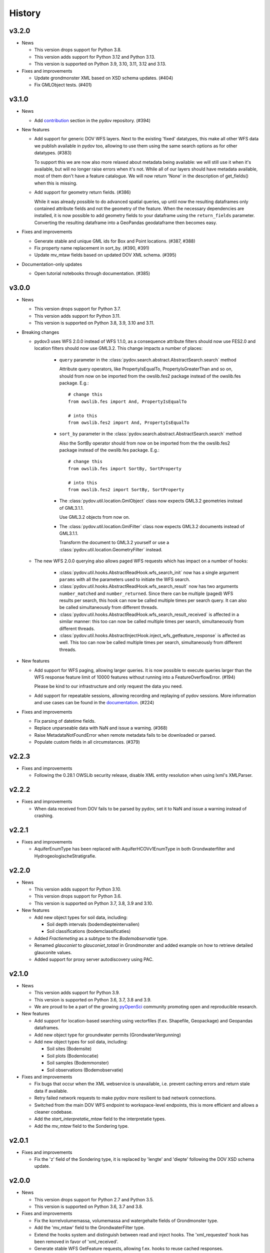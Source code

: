 .. _history:

=======
History
=======

v3.2.0
------

- News

  - This version drops support for Python 3.8.

  - This version adds support for Python 3.12 and Python 3.13.

  - This version is supported on Python 3.9, 3.10, 3.11, 3.12 and 3.13.

- Fixes and improvements

  - Update grondmonster XML based on XSD schema updates. (#404)

  - Fix GMLObject tests. (#401)


v3.1.0
------

- News

  - Add `contribution <https://github.com/DOV-Vlaanderen/pydov/tree/master/contrib>`_ section in the pydov repository. (#394)

- New features

  - Add support for generic DOV WFS layers. Next to the existing 'fixed' datatypes, this make all other WFS data we publish
    available in pydov too, allowing to use them using the same search options as for other datatypes. (#383)

    To support this we are now also more relaxed about metadata being available: we will still use it when it's available,
    but will no longer raise errors when it's not. While all of our layers should have metadata available,
    most of them don't have a feature catalogue. We will now return 'None' in the description of get_fields() when this is missing.

  - Add support for geometry return fields. (#386)

    While it was already possible to do advanced spatial queries, up until now the resulting dataframes only contained 
    attribute fields and not the geometry of the feature. When the necessary dependencies are installed, it is now 
    possible to add geometry fields to your dataframe using the ``return_fields`` parameter. Converting the resulting 
    dataframe into a GeoPandas geodataframe then becomes easy.

- Fixes and improvements

  - Generate stable and unique GML ids for Box and Point locations. (#387, #388)

  - Fix property name replacement in sort_by. (#390, #391)

  - Update mv_mtaw fields based on updated DOV XML schema. (#395)

- Documentation-only updates

  - Open tutorial notebooks through documentation. (#385)


v3.0.0
------

- News

  - This version drops support for Python 3.7.

  - This version adds support for Python 3.11.

  - This version is supported on Python 3.8, 3.9, 3.10 and 3.11.

- Breaking changes

  - pydov3 uses WFS 2.0.0 instead of WFS 1.1.0, as a consequence attribute filters
    should now use FES2.0 and location filters should now use GML3.2. This change 
    impacts a number of places:

      - ``query`` parameter in the 
        :class:`pydov.search.abstract.AbstractSearch.search` method

        Attribute query operators, like PropertyIsEqualTo, PropertyIsGreaterThan and so 
        on, should from now on be imported from the owslib.fes2 package instead 
        of the owslib.fes package. E.g.::

          # change this
          from owslib.fes import And, PropertyIsEqualTo

          # into this
          from owslib.fes2 import And, PropertyIsEqualTo

      - ``sort_by`` parameter in the 
        :class:`pydov.search.abstract.AbstractSearch.search` method

        Also the SortBy operator should from now on be imported from the the owslib.fes2 
        package instead of the owslib.fes package. E.g.::

          # change this
          from owslib.fes import SortBy, SortProperty

          # into this
          from owslib.fes2 import SortBy, SortProperty

      - The :class:`pydov.util.location.GmlObject` class now expects GML3.2 
        geometries instead of GML3.1.1.

        Use GML3.2 objects from now on.

      - The :class:`pydov.util.location.GmlFilter` class now expects GML3.2 
        documents instead of GML3.1.1.

        Transform the document to GML3.2 yourself
        or use a :class:`pydov.util.location.GeometryFilter` instead.

  - The new WFS 2.0.0 querying also allows paged WFS requests which has impact
    on a number of hooks:

      - :class:`pydov.util.hooks.AbstractReadHook.wfs_search_init` now has a 
        single argument ``params`` with all the parameters used to initiate the 
        WFS search.

      - :class:`pydov.util.hooks.AbstractReadHook.wfs_search_result` now has
        two arguments ``number_matched`` and ``number_returned``. Since there 
        can be multiple (paged) WFS results per search, this hook can now be called 
        multiple times per search query. It can also be called simultaneously
        from different threads.

      - :class:`pydov.util.hooks.AbstractReadHook.wfs_search_result_received` is
        affected in a similar manner: this too can now be called multiple times 
        per search, simultaneously from different threads.

      - :class:`pydov.util.hooks.AbstractInjectHook.inject_wfs_getfeature_response`
        is affected as well. This too can now be called multiple times per search, 
        simultaneously from different threads.

- New features

  - Add support for WFS paging, allowing larger queries. It is now possible to
    execute queries larger than the WFS response feature limit of 10000 features
    without running into a FeatureOverflowError. (#194)

    Please be kind to our infrastructure and only request the data you need.

  - Add support for repeatable sessions, allowing recording and replaying of
    pydov sessions. More information and use cases can be found in the
    `documentation <https://pydov.readthedocs.io/en/stable/repeatable_log.html>`_. (#224)

- Fixes and improvements

  - Fix parsing of datetime fields.
  - Replace unparseable data with NaN and issue a warning. (#368)
  - Raise MetadataNotFoundError when remote metadata fails to be downloaded or
    parsed.
  - Populate custom fields in all circumstances. (#379)


v2.2.3
------

* Fixes and improvements

  * Following the 0.28.1 OWSLib security release, disable XML entity resolution when using lxml's XMLParser.


v2.2.2
------

* Fixes and improvements

  * When data received from DOV fails to be parsed by pydov, set it to NaN and issue a warning instead of crashing.


v2.2.1
------

* Fixes and improvements

  * AquiferEnumType has been replaced with AquiferHCOVv1EnumType in both Grondwaterfilter and HydrogeologischeStratigrafie.


v2.2.0
------

- News

  - This version adds support for Python 3.10.

  - This version drops support for Python 3.6.

  - This version is supported on Python 3.7, 3.8, 3.9 and 3.10.

- New features

  - Add new object types for soil data, including:

    - Soil depth intervals (bodemdiepteintervallen)

    - Soil classifications (bodemclassificaties)

  - Added `Fractiemeting` as a subtype to the `Bodemobservatie` type.

  - Renamed `glauconiet` to `glauconiet_totaal` in Grondmonster and added example on how to retrieve detailed glauconite values.

  - Added support for proxy server autodiscovery using PAC.


v2.1.0
------

- News

  - This version adds support for Python 3.9.

  - This version is supported on Python 3.6, 3.7, 3.8 and 3.9.

  - We are proud to be a part of the growing `pyOpenSci <https://www.pyopensci.org/>`_ community promoting open and reproducible research.

- New features

  - Add support for location-based searching using vectorfiles (f.ex. Shapefile, Geopackage) and Geopandas dataframes.

  - Add new object type for groundwater permits (GrondwaterVergunning)

  - Add new object types for soil data, including:

    - Soil sites (Bodemsite)

    - Soil plots (Bodemlocatie)

    - Soil samples (Bodemmonster)

    - Soil observations (Bodemobservatie)

- Fixes and improvements

  - Fix bugs that occur when the XML webservice is unavailable, i.e. prevent caching errors and return stale data if available.

  - Retry failed network requests to make pydov more resilient to bad network connections.

  - Switched from the main DOV WFS endpoint to workspace-level endpoints, this is more efficient and allows a cleaner codebase.

  - Add the `start_interpretatie_mtaw` field to the interpretatie types.

  - Add the `mv_mtaw` field to the Sondering type.

v2.0.1
------

- Fixes and improvements

  - Fix the 'z' field of the Sondering type, it is replaced by 'lengte' and 'diepte' following the DOV XSD schema update.

v2.0.0
------

- News

  - This version drops support for Python 2.7 and Python 3.5.

  - This version is supported on Python 3.6, 3.7 and 3.8.

- Fixes and improvements

  - Fix the korrelvolumemassa, volumemassa and watergehalte fields of Grondmonster type.

  - Add the 'mv_mtaw' field to the GrondwaterFilter type.

  - Extend the hooks system and distinguish between read and inject hooks. The 'xml_requested' hook has been removed in favor of 'xml_received'.

  - Generate stable WFS GetFeature requests, allowing f.ex. hooks to reuse cached responses.

- Development-only updates

  - Remove some code duplication between pydov and OWSLib.

  - Simplify test fixtures setup.

  - Remove duplicate docstrings to simplify the codebase.

- Documentation-only updates

  - Add introductory tutorial.

  - Add a tutorial on how to use a WFS geometry as location query.

  - Update development installation instructions.

  - Update folium examples to support the latest pyproj version.

  - Add extra Binder links on top of each tutorial.

  - Improve charts by including a title and axis labels.

  - Improve README by adding dataframe output.


v1.0.0
------

- News

  - This version is promoted to Stable.

  - This version is the last to support Python 2.7.

- Fixes and improvements

  - Fix the PropertyInList and Join query operators.

  - Increase the default request timeout to 5 minutes to enable larger WFS queries.

  - Retype the `meetnet_code` field of GrondwaterFilter from integer to string.

  - Pin the dependencies to keep explicit Python2 support.

- Development-only updates

  - Make the DOV base URL configurable to be able to test against the DOV testing environment.


v0.3.0
------

- News

  - This version is promoted to Beta.

  - This version adds support for Python3.7 (next to 2.7, 3.5 and 3.6)

- New features

  - Add new object type for Borehole samples (grondmonsters)

  - Add new object type for Groundwater samples (grondwatermonsters)

  - Add new object type for Informal hydrogeological stratigraphy (informele hydrogeologische stratigrafie)

  - Add support for runtime object type customization (pluggable types) allowing full control of the output dataframes

  - Add support for limit (max_features) when searching: this allows to explore the results of a query easily

  - Add support for sorting when searching, allowing to retrieve f.ex. the deepest borehole etc.

- Fixes and improvements

  - Fix 'mv_mtaw' field of GrondwaterFilter, it is renamed to 'start_grondwaterlocatie_mtaw'

  - Output dataframe columns are now in the order provided in return_fields, if available.

  - The PropertyInList and Join query operators now work with single-item lists and dataframes too.

- Documentation-only updates

  - Fix DOI badge and Zenodo link: always link to the latest release


v0.2.1
------

- Fixes and improvements

  - Fix download of Feature Catalogues from the new DOV Geonetwork 3.6 instance.

v0.2.0
------

- New features

  - Add new object type for Quaternary stratigraphy (Quartair stratigrafie)

  - Add support for using Join using a different column name: `Join(df, on='...', using='...')`

  - Add 'filterstatus' and 'filtertoestand' to Peilmeting subtype of GrondwaterFilter

- Fixes and improvements

  - Fix search for GrondwaterFilters (update for WFS service changes regarding `filternr`)

  - Fix 'Methode' field of Peilmeting subtype of GrondwaterFilter

  - Exclude empty filters (i.e. Put without Filter) from GrondwaterFilterSearch

  - Improve performance by using parallel processing and connection pooling

- Documentation-only updates

  - Update contributing guidelines

v0.1.3
------

- This release will be the first on Zenodo.
